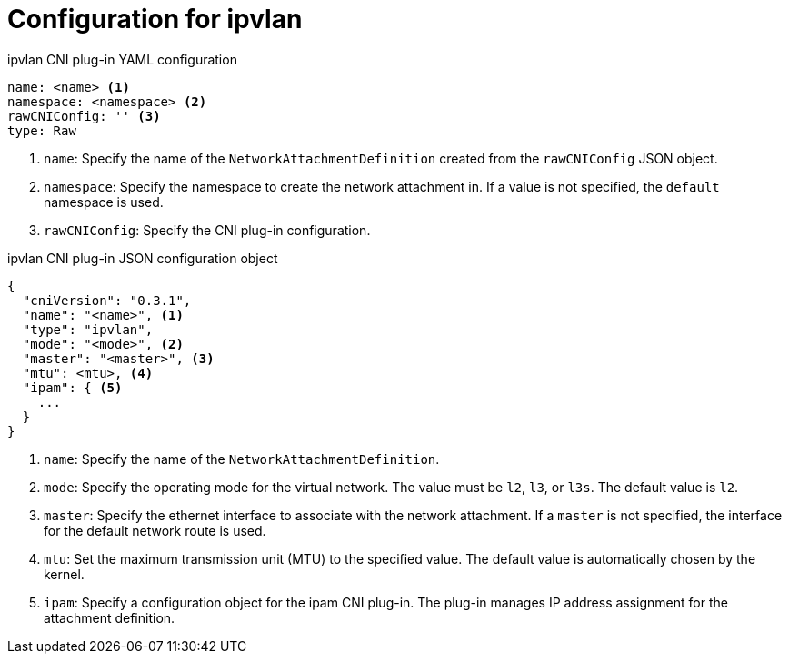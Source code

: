 // Module included in the following assemblies:
//

[id="nw-multus-ipvlan-object_{context}"]
= Configuration for ipvlan

// TODO - consider refactoring this into its own module as it is used
// by both ipvlan and bridge CNI plug-ins.

.ipvlan CNI plug-in YAML configuration
[source,yaml]
----
name: <name> <1>
namespace: <namespace> <2>
rawCNIConfig: '' <3>
type: Raw
----
<1> `name`: Specify the name of the `NetworkAttachmentDefinition` created from
the `rawCNIConfig` JSON object.

<2> `namespace`: Specify the namespace to create the network attachment in. If
a value is not specified, the `default` namespace is used.

<3> `rawCNIConfig`: Specify the CNI plug-in configuration.

////
TODO -

- `mode` needs an extended discussion; l2 might not work on all cloud providers
////

.ipvlan CNI plug-in JSON configuration object
[source,json]
----
{
  "cniVersion": "0.3.1",
  "name": "<name>", <1>
  "type": "ipvlan",
  "mode": "<mode>", <2>
  "master": "<master>", <3>
  "mtu": <mtu>, <4>
  "ipam": { <5>
    ...
  }
}
----
<1> `name`: Specify the name of the `NetworkAttachmentDefinition`.

<2> `mode`: Specify the operating mode for the virtual network. The value must
be `l2`, `l3`, or `l3s`. The default value is `l2`.

<3> `master`: Specify the ethernet interface to associate with the network
attachment. If a `master` is not specified, the interface for the default
network route is used.

<4> `mtu`: Set the maximum transmission unit (MTU) to the specified value. The
default value is automatically chosen by the kernel.

<5> `ipam`: Specify a configuration object for the ipam CNI plug-in. The plug-in
manages IP address assignment for the attachment definition.
